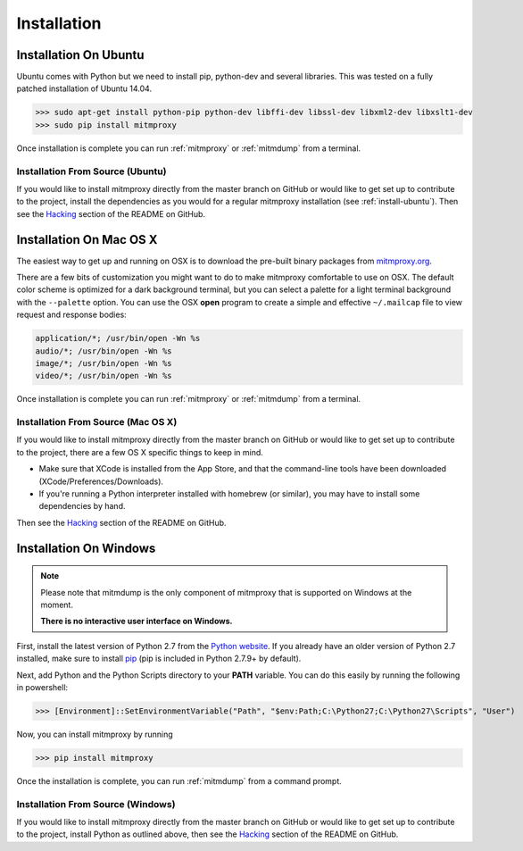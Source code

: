 .. _install:

Installation
============

.. _install-ubuntu:

Installation On Ubuntu
----------------------

Ubuntu comes with Python but we need to install pip, python-dev and several libraries.
This was tested on a fully patched installation of Ubuntu 14.04.

>>> sudo apt-get install python-pip python-dev libffi-dev libssl-dev libxml2-dev libxslt1-dev
>>> sudo pip install mitmproxy

Once installation is complete you can run :ref:`mitmproxy` or :ref:`mitmdump` from a terminal.

Installation From Source (Ubuntu)
^^^^^^^^^^^^^^^^^^^^^^^^^^^^^^^^^

If you would like to install mitmproxy directly from the master branch on GitHub or would like to
get set up to contribute to the project, install the dependencies as you would for a regular
mitmproxy installation (see :ref:`install-ubuntu`).
Then see the Hacking_ section of the README on GitHub.



Installation On Mac OS X
------------------------

The easiest way to get up and running on OSX is to download the pre-built binary packages from
`mitmproxy.org`_.

There are a few bits of customization you might want to do to make mitmproxy comfortable to use on
OSX. The default color scheme is optimized for a dark background terminal, but you can select a
palette for a light terminal background with the ``--palette`` option.
You can use the OSX **open** program to create a simple and effective ``~/.mailcap`` file to view
request and response bodies:

.. code-block:: none

    application/*; /usr/bin/open -Wn %s
    audio/*; /usr/bin/open -Wn %s
    image/*; /usr/bin/open -Wn %s
    video/*; /usr/bin/open -Wn %s

Once installation is complete you can run :ref:`mitmproxy` or :ref:`mitmdump` from a terminal.


Installation From Source (Mac OS X)
^^^^^^^^^^^^^^^^^^^^^^^^^^^^^^^^^^^

If you would like to install mitmproxy directly from the master branch on GitHub or would like to
get set up to contribute to the project, there are a few OS X specific things to keep in mind.

- Make sure that XCode is installed from the App Store, and that the command-line tools have been
  downloaded (XCode/Preferences/Downloads).
- If you're running a Python interpreter installed with homebrew (or similar), you may have to
  install some dependencies by hand.

Then see the Hacking_ section of the README on GitHub.

Installation On Windows
-----------------------

.. note::
    Please note that mitmdump is the only component of mitmproxy that is supported on Windows at
    the moment.

    **There is no interactive user interface on Windows.**


First, install the latest version of Python 2.7 from the `Python website`_.
If you already have an older version of Python 2.7 installed, make sure to install pip_
(pip is included in Python 2.7.9+ by default).

Next, add Python and the Python Scripts directory to your **PATH** variable.
You can do this easily by running the following in powershell:

>>> [Environment]::SetEnvironmentVariable("Path", "$env:Path;C:\Python27;C:\Python27\Scripts", "User")

Now, you can install mitmproxy by running

>>> pip install mitmproxy

Once the installation is complete, you can run :ref:`mitmdump` from a command prompt.

Installation From Source (Windows)
^^^^^^^^^^^^^^^^^^^^^^^^^^^^^^^^^^

If you would like to install mitmproxy directly from the master branch on GitHub or would like to
get set up to contribute to the project, install Python as outlined above, then see the
Hacking_ section of the README on GitHub.


.. _Hacking: https://github.com/mitmproxy/mitmproxy/blob/master/README.mkd#hacking
.. _mitmproxy.org: https://mitmproxy.org/
.. _`Python website`: https://www.python.org/downloads/windows/
.. _pip: https://pip.pypa.io/en/latest/installing.html
